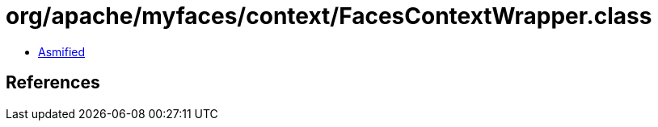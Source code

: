 = org/apache/myfaces/context/FacesContextWrapper.class

 - link:FacesContextWrapper-asmified.java[Asmified]

== References

